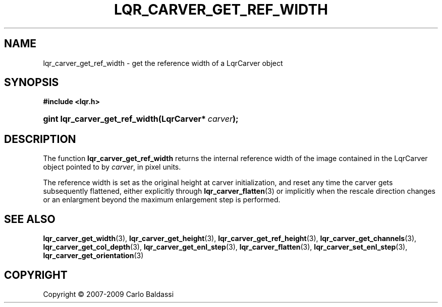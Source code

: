 .\"     Title: \fBlqr_carver_get_ref_width\fR
.\"    Author: Carlo Baldassi
.\" Generator: DocBook XSL Stylesheets v1.73.2 <http://docbook.sf.net/>
.\"      Date: 10 Maj 2009
.\"    Manual: LqR library API reference
.\"    Source: LqR library 0.4.0 API (3:0:3)
.\"
.TH "\FBLQR_CARVER_GET_REF_WIDTH\FR" "3" "10 Maj 2009" "LqR library 0.4.0 API (3:0:3)" "LqR library API reference"
.\" disable hyphenation
.nh
.\" disable justification (adjust text to left margin only)
.ad l
.SH "NAME"
lqr_carver_get_ref_width \- get the reference width of a LqrCarver object
.SH "SYNOPSIS"
.sp
.ft B
.nf
#include <lqr\&.h>
.fi
.ft
.HP 30
.BI "gint lqr_carver_get_ref_width(LqrCarver*\ " "carver" ");"
.SH "DESCRIPTION"
.PP
The function
\fBlqr_carver_get_ref_width\fR
returns the internal reference width of the image contained in the
LqrCarver
object pointed to by
\fIcarver\fR, in pixel units\&.
.PP
The reference width is set as the original height at carver initialization, and reset any time the carver gets subsequently flattened, either explicitly through
\fBlqr_carver_flatten\fR(3)
or implicitly when the rescale direction changes or an enlargment beyond the maximum enlargement step is performed\&.
.SH "SEE ALSO"
.PP

\fBlqr_carver_get_width\fR(3), \fBlqr_carver_get_height\fR(3), \fBlqr_carver_get_ref_height\fR(3), \fBlqr_carver_get_channels\fR(3), \fBlqr_carver_get_col_depth\fR(3), \fBlqr_carver_get_enl_step\fR(3), \fBlqr_carver_flatten\fR(3), \fBlqr_carver_set_enl_step\fR(3), \fBlqr_carver_get_orientation\fR(3)
.SH "COPYRIGHT"
Copyright \(co 2007-2009 Carlo Baldassi
.br
